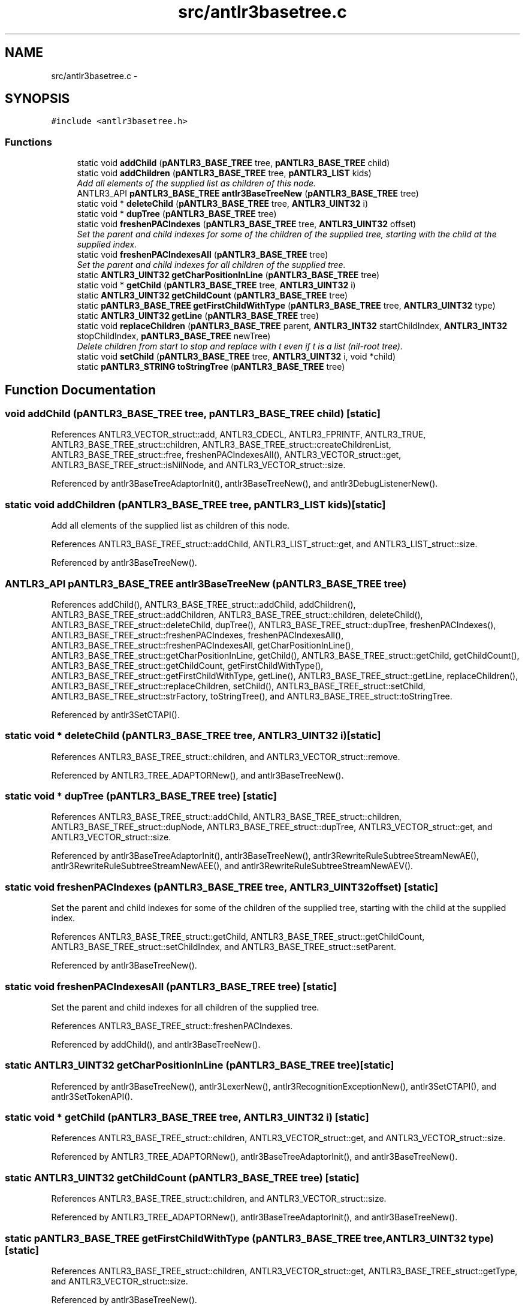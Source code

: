 .TH "src/antlr3basetree.c" 3 "29 Nov 2010" "Version 3.3" "ANTLR3C" \" -*- nroff -*-
.ad l
.nh
.SH NAME
src/antlr3basetree.c \- 
.SH SYNOPSIS
.br
.PP
\fC#include <antlr3basetree.h>\fP
.br

.SS "Functions"

.in +1c
.ti -1c
.RI "static void \fBaddChild\fP (\fBpANTLR3_BASE_TREE\fP tree, \fBpANTLR3_BASE_TREE\fP child)"
.br
.ti -1c
.RI "static void \fBaddChildren\fP (\fBpANTLR3_BASE_TREE\fP tree, \fBpANTLR3_LIST\fP kids)"
.br
.RI "\fIAdd all elements of the supplied list as children of this node. \fP"
.ti -1c
.RI "ANTLR3_API \fBpANTLR3_BASE_TREE\fP \fBantlr3BaseTreeNew\fP (\fBpANTLR3_BASE_TREE\fP tree)"
.br
.ti -1c
.RI "static void * \fBdeleteChild\fP (\fBpANTLR3_BASE_TREE\fP tree, \fBANTLR3_UINT32\fP i)"
.br
.ti -1c
.RI "static void * \fBdupTree\fP (\fBpANTLR3_BASE_TREE\fP tree)"
.br
.ti -1c
.RI "static void \fBfreshenPACIndexes\fP (\fBpANTLR3_BASE_TREE\fP tree, \fBANTLR3_UINT32\fP offset)"
.br
.RI "\fISet the parent and child indexes for some of the children of the supplied tree, starting with the child at the supplied index. \fP"
.ti -1c
.RI "static void \fBfreshenPACIndexesAll\fP (\fBpANTLR3_BASE_TREE\fP tree)"
.br
.RI "\fISet the parent and child indexes for all children of the supplied tree. \fP"
.ti -1c
.RI "static \fBANTLR3_UINT32\fP \fBgetCharPositionInLine\fP (\fBpANTLR3_BASE_TREE\fP tree)"
.br
.ti -1c
.RI "static void * \fBgetChild\fP (\fBpANTLR3_BASE_TREE\fP tree, \fBANTLR3_UINT32\fP i)"
.br
.ti -1c
.RI "static \fBANTLR3_UINT32\fP \fBgetChildCount\fP (\fBpANTLR3_BASE_TREE\fP tree)"
.br
.ti -1c
.RI "static \fBpANTLR3_BASE_TREE\fP \fBgetFirstChildWithType\fP (\fBpANTLR3_BASE_TREE\fP tree, \fBANTLR3_UINT32\fP type)"
.br
.ti -1c
.RI "static \fBANTLR3_UINT32\fP \fBgetLine\fP (\fBpANTLR3_BASE_TREE\fP tree)"
.br
.ti -1c
.RI "static void \fBreplaceChildren\fP (\fBpANTLR3_BASE_TREE\fP parent, \fBANTLR3_INT32\fP startChildIndex, \fBANTLR3_INT32\fP stopChildIndex, \fBpANTLR3_BASE_TREE\fP newTree)"
.br
.RI "\fIDelete children from start to stop and replace with t even if t is a list (nil-root tree). \fP"
.ti -1c
.RI "static void \fBsetChild\fP (\fBpANTLR3_BASE_TREE\fP tree, \fBANTLR3_UINT32\fP i, void *child)"
.br
.ti -1c
.RI "static \fBpANTLR3_STRING\fP \fBtoStringTree\fP (\fBpANTLR3_BASE_TREE\fP tree)"
.br
.in -1c
.SH "Function Documentation"
.PP 
.SS "void addChild (\fBpANTLR3_BASE_TREE\fP tree, \fBpANTLR3_BASE_TREE\fP child)\fC [static]\fP"
.PP
References ANTLR3_VECTOR_struct::add, ANTLR3_CDECL, ANTLR3_FPRINTF, ANTLR3_TRUE, ANTLR3_BASE_TREE_struct::children, ANTLR3_BASE_TREE_struct::createChildrenList, ANTLR3_BASE_TREE_struct::free, freshenPACIndexesAll(), ANTLR3_VECTOR_struct::get, ANTLR3_BASE_TREE_struct::isNilNode, and ANTLR3_VECTOR_struct::size.
.PP
Referenced by antlr3BaseTreeAdaptorInit(), antlr3BaseTreeNew(), and antlr3DebugListenerNew().
.SS "static void addChildren (\fBpANTLR3_BASE_TREE\fP tree, \fBpANTLR3_LIST\fP kids)\fC [static]\fP"
.PP
Add all elements of the supplied list as children of this node. 
.PP
References ANTLR3_BASE_TREE_struct::addChild, ANTLR3_LIST_struct::get, and ANTLR3_LIST_struct::size.
.PP
Referenced by antlr3BaseTreeNew().
.SS "ANTLR3_API \fBpANTLR3_BASE_TREE\fP antlr3BaseTreeNew (\fBpANTLR3_BASE_TREE\fP tree)"
.PP
References addChild(), ANTLR3_BASE_TREE_struct::addChild, addChildren(), ANTLR3_BASE_TREE_struct::addChildren, ANTLR3_BASE_TREE_struct::children, deleteChild(), ANTLR3_BASE_TREE_struct::deleteChild, dupTree(), ANTLR3_BASE_TREE_struct::dupTree, freshenPACIndexes(), ANTLR3_BASE_TREE_struct::freshenPACIndexes, freshenPACIndexesAll(), ANTLR3_BASE_TREE_struct::freshenPACIndexesAll, getCharPositionInLine(), ANTLR3_BASE_TREE_struct::getCharPositionInLine, getChild(), ANTLR3_BASE_TREE_struct::getChild, getChildCount(), ANTLR3_BASE_TREE_struct::getChildCount, getFirstChildWithType(), ANTLR3_BASE_TREE_struct::getFirstChildWithType, getLine(), ANTLR3_BASE_TREE_struct::getLine, replaceChildren(), ANTLR3_BASE_TREE_struct::replaceChildren, setChild(), ANTLR3_BASE_TREE_struct::setChild, ANTLR3_BASE_TREE_struct::strFactory, toStringTree(), and ANTLR3_BASE_TREE_struct::toStringTree.
.PP
Referenced by antlr3SetCTAPI().
.SS "static void * deleteChild (\fBpANTLR3_BASE_TREE\fP tree, \fBANTLR3_UINT32\fP i)\fC [static]\fP"
.PP
References ANTLR3_BASE_TREE_struct::children, and ANTLR3_VECTOR_struct::remove.
.PP
Referenced by ANTLR3_TREE_ADAPTORNew(), and antlr3BaseTreeNew().
.SS "static void * dupTree (\fBpANTLR3_BASE_TREE\fP tree)\fC [static]\fP"
.PP
References ANTLR3_BASE_TREE_struct::addChild, ANTLR3_BASE_TREE_struct::children, ANTLR3_BASE_TREE_struct::dupNode, ANTLR3_BASE_TREE_struct::dupTree, ANTLR3_VECTOR_struct::get, and ANTLR3_VECTOR_struct::size.
.PP
Referenced by antlr3BaseTreeAdaptorInit(), antlr3BaseTreeNew(), antlr3RewriteRuleSubtreeStreamNewAE(), antlr3RewriteRuleSubtreeStreamNewAEE(), and antlr3RewriteRuleSubtreeStreamNewAEV().
.SS "static void freshenPACIndexes (\fBpANTLR3_BASE_TREE\fP tree, \fBANTLR3_UINT32\fP offset)\fC [static]\fP"
.PP
Set the parent and child indexes for some of the children of the supplied tree, starting with the child at the supplied index. 
.PP
References ANTLR3_BASE_TREE_struct::getChild, ANTLR3_BASE_TREE_struct::getChildCount, ANTLR3_BASE_TREE_struct::setChildIndex, and ANTLR3_BASE_TREE_struct::setParent.
.PP
Referenced by antlr3BaseTreeNew().
.SS "static void freshenPACIndexesAll (\fBpANTLR3_BASE_TREE\fP tree)\fC [static]\fP"
.PP
Set the parent and child indexes for all children of the supplied tree. 
.PP
References ANTLR3_BASE_TREE_struct::freshenPACIndexes.
.PP
Referenced by addChild(), and antlr3BaseTreeNew().
.SS "static \fBANTLR3_UINT32\fP getCharPositionInLine (\fBpANTLR3_BASE_TREE\fP tree)\fC [static]\fP"
.PP
Referenced by antlr3BaseTreeNew(), antlr3LexerNew(), antlr3RecognitionExceptionNew(), antlr3SetCTAPI(), and antlr3SetTokenAPI().
.SS "static void * getChild (\fBpANTLR3_BASE_TREE\fP tree, \fBANTLR3_UINT32\fP i)\fC [static]\fP"
.PP
References ANTLR3_BASE_TREE_struct::children, ANTLR3_VECTOR_struct::get, and ANTLR3_VECTOR_struct::size.
.PP
Referenced by ANTLR3_TREE_ADAPTORNew(), antlr3BaseTreeAdaptorInit(), and antlr3BaseTreeNew().
.SS "static \fBANTLR3_UINT32\fP getChildCount (\fBpANTLR3_BASE_TREE\fP tree)\fC [static]\fP"
.PP
References ANTLR3_BASE_TREE_struct::children, and ANTLR3_VECTOR_struct::size.
.PP
Referenced by ANTLR3_TREE_ADAPTORNew(), antlr3BaseTreeAdaptorInit(), and antlr3BaseTreeNew().
.SS "static \fBpANTLR3_BASE_TREE\fP getFirstChildWithType (\fBpANTLR3_BASE_TREE\fP tree, \fBANTLR3_UINT32\fP type)\fC [static]\fP"
.PP
References ANTLR3_BASE_TREE_struct::children, ANTLR3_VECTOR_struct::get, ANTLR3_BASE_TREE_struct::getType, and ANTLR3_VECTOR_struct::size.
.PP
Referenced by antlr3BaseTreeNew().
.SS "static \fBANTLR3_UINT32\fP getLine (\fBpANTLR3_BASE_TREE\fP tree)\fC [static]\fP"
.PP
Referenced by antlr3BaseTreeNew(), antlr3LexerNew(), antlr3RecognitionExceptionNew(), antlr3SetCTAPI(), and antlr3SetTokenAPI().
.SS "static void replaceChildren (\fBpANTLR3_BASE_TREE\fP parent, \fBANTLR3_INT32\fP startChildIndex, \fBANTLR3_INT32\fP stopChildIndex, \fBpANTLR3_BASE_TREE\fP newTree)\fC [static]\fP"
.PP
Delete children from start to stop and replace with t even if t is a list (nil-root tree). 
.PP
Num of children can increase or decrease. For huge child lists, inserting children can force walking rest of children to set their child index; could be slow. 
.PP
References ANTLR3_VECTOR_struct::add, ANTLR3_FALSE, ANTLR3_FPRINTF, ANTLR3_FREE, ANTLR3_TRUE, antlr3VectorNew(), ANTLR3_STRING_struct::chars, ANTLR3_BASE_TREE_struct::children, ANTLR3_VECTOR_struct::elements, ANTLR3_BASE_TREE_struct::freshenPACIndexes, ANTLR3_VECTOR_struct::get, ANTLR3_BASE_TREE_struct::getText, ANTLR3_BASE_TREE_struct::isNilNode, ANTLR3_VECTOR_struct::remove, ANTLR3_VECTOR_struct::set, ANTLR3_BASE_TREE_struct::setChildIndex, ANTLR3_BASE_TREE_struct::setParent, and ANTLR3_VECTOR_struct::size.
.PP
Referenced by ANTLR3_TREE_ADAPTORNew(), antlr3BaseTreeNew(), and antlr3TreeNodeStreamNew().
.SS "static void setChild (\fBpANTLR3_BASE_TREE\fP tree, \fBANTLR3_UINT32\fP i, void * child)\fC [static]\fP"
.PP
References ANTLR3_FALSE, ANTLR3_BASE_TREE_struct::children, ANTLR3_BASE_TREE_struct::createChildrenList, and ANTLR3_VECTOR_struct::set.
.PP
Referenced by ANTLR3_TREE_ADAPTORNew(), and antlr3BaseTreeNew().
.SS "static \fBpANTLR3_STRING\fP toStringTree (\fBpANTLR3_BASE_TREE\fP tree)\fC [static]\fP"
.PP
References ANTLR3_FALSE, ANTLR3_STRING_struct::append8, ANTLR3_BASE_TREE_struct::children, ANTLR3_VECTOR_struct::get, ANTLR3_BASE_TREE_struct::isNilNode, ANTLR3_STRING_FACTORY_struct::newRaw, ANTLR3_VECTOR_struct::size, ANTLR3_BASE_TREE_struct::strFactory, ANTLR3_BASE_TREE_struct::toString, and ANTLR3_BASE_TREE_struct::toStringTree.
.PP
Referenced by antlr3BaseTreeNew().
.SH "Author"
.PP 
Generated automatically by Doxygen for ANTLR3C from the source code.

